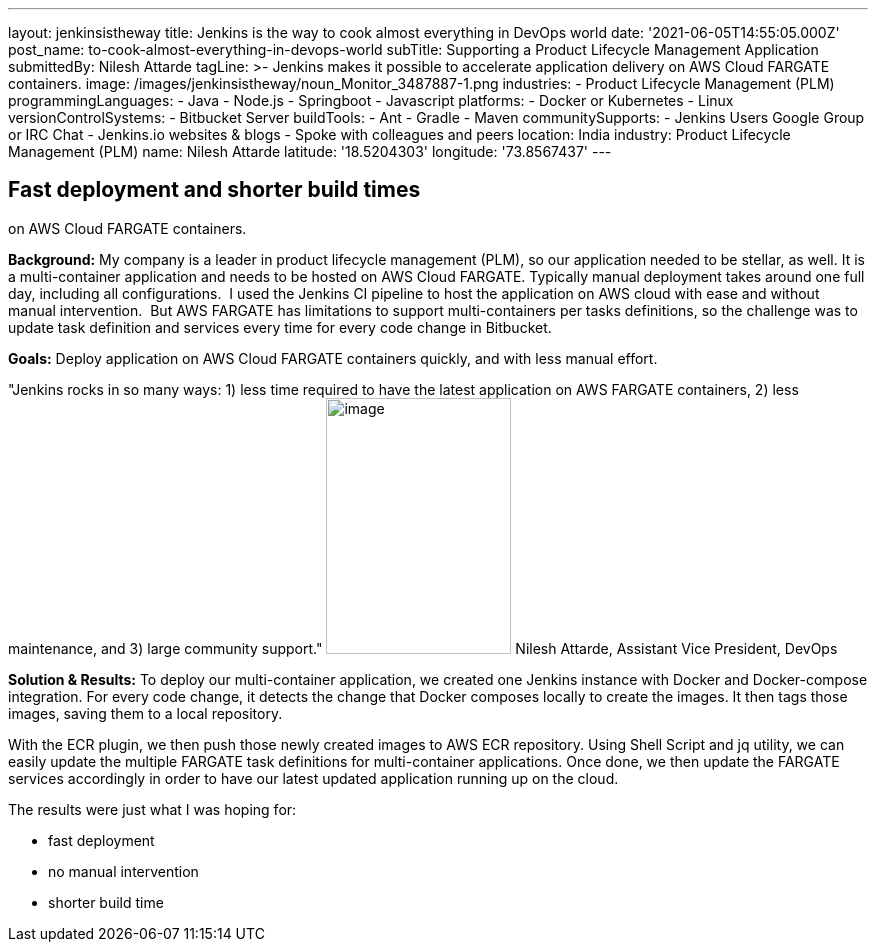 ---
layout: jenkinsistheway
title: Jenkins is the way to cook almost everything in DevOps world
date: '2021-06-05T14:55:05.000Z'
post_name: to-cook-almost-everything-in-devops-world
subTitle: Supporting a Product Lifecycle Management Application
submittedBy: Nilesh Attarde
tagLine: >-
  Jenkins makes it possible to accelerate application delivery on AWS Cloud
  FARGATE containers.
image: /images/jenkinsistheway/noun_Monitor_3487887-1.png
industries:
  - Product Lifecycle Management (PLM)
programmingLanguages:
  - Java
  - Node.js
  - Springboot
  - Javascript
platforms:
  - Docker or Kubernetes
  - Linux
versionControlSystems:
  - Bitbucket Server
buildTools:
  - Ant
  - Gradle
  - Maven
communitySupports:
  - Jenkins Users Google Group or IRC Chat
  - Jenkins.io websites & blogs
  - Spoke with colleagues and peers
location: India
industry: Product Lifecycle Management (PLM)
name: Nilesh Attarde
latitude: '18.5204303'
longitude: '73.8567437'
---




== Fast deployment and shorter build times +
on AWS Cloud FARGATE containers.

*Background:* My company is a leader in product lifecycle management (PLM), so our application needed to be stellar, as well. It is a multi-container application and needs to be hosted on AWS Cloud FARGATE. Typically manual deployment takes around one full day, including all configurations.  I used the Jenkins CI pipeline to host the application on AWS cloud with ease and without manual intervention.  But AWS FARGATE has limitations to support multi-containers per tasks definitions, so the challenge was to update task definition and services every time for every code change in Bitbucket.

*Goals:* Deploy application on AWS Cloud FARGATE containers quickly, and with less manual effort.

"Jenkins rocks in so many ways: 1) less time required to have the latest application on AWS FARGATE containers, 2) less maintenance, and 3) large community support." image:/images/jenkinsistheway/Jenkins-logo.png[image,width=185,height=256] Nilesh Attarde, Assistant Vice President, DevOps

*Solution & Results:* To deploy our multi-container application, we created one Jenkins instance with Docker and Docker-compose integration. For every code change, it detects the change that Docker composes locally to create the images. It then tags those images, saving them to a local repository. 

With the ECR plugin, we then push those newly created images to AWS ECR repository. Using Shell Script and jq utility, we can easily update the multiple FARGATE task definitions for multi-container applications. Once done, we then update the FARGATE services accordingly in order to have our latest updated application running up on the cloud.

The results were just what I was hoping for:

* fast deployment
* no manual intervention 
* shorter build time
